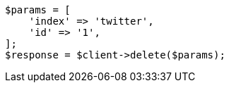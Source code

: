 // docs/delete.asciidoc:131

[source, php]
----
$params = [
    'index' => 'twitter',
    'id' => '1',
];
$response = $client->delete($params);
----
